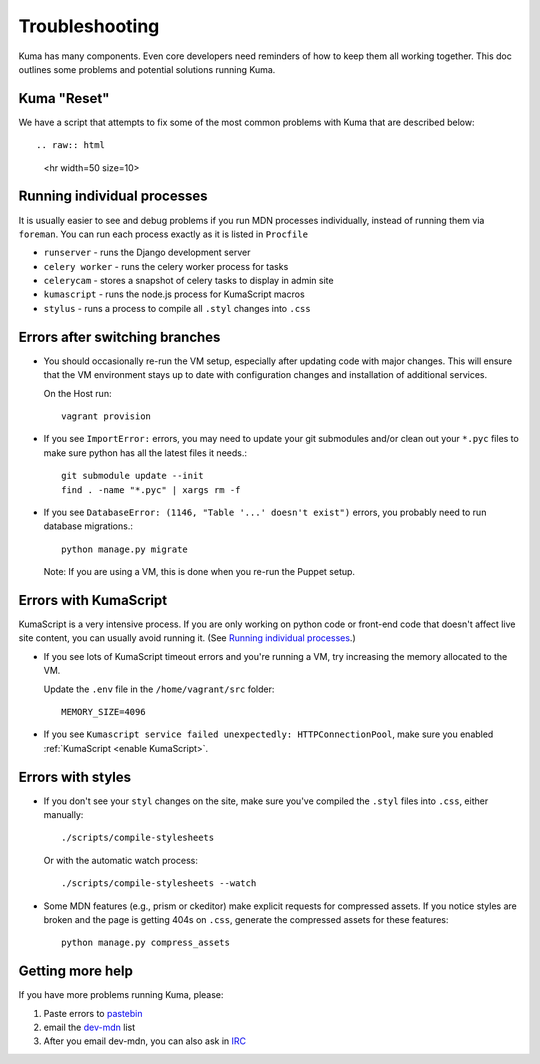 .. _Troubleshooting:

Troubleshooting
===============

Kuma has many components. Even core developers need reminders of how to keep
them all working together. This doc outlines some problems and potential
solutions running Kuma.

Kuma "Reset"
------------

We have a script that attempts to fix some of the most common problems with
Kuma that are described below::

.. raw:: html

   <hr width=50 size=10>

.. _Running individual processes:

Running individual processes
----------------------------

It is usually easier to see and debug problems if you run MDN processes
individually, instead of running them via ``foreman``. You can run each process
exactly as it is listed in ``Procfile``

-  ``runserver`` - runs the Django development server

-  ``celery worker`` - runs the celery worker process for tasks

-  ``celerycam`` - stores a snapshot of celery tasks to display in admin site

-  ``kumascript`` - runs the node.js process for KumaScript macros

-  ``stylus`` - runs a process to compile all ``.styl`` changes into ``.css``


Errors after switching branches
-------------------------------

-  You should occasionally re-run the VM setup, especially after updating
   code with major changes. This will ensure that the VM environment stays
   up to date with configuration changes and installation of additional
   services.

   On the Host run::

       vagrant provision

-  If you see ``ImportError:`` errors, you may need to update your git
   submodules and/or clean out your ``*.pyc`` files to make sure python has all
   the latest files it needs.::

       git submodule update --init
       find . -name "*.pyc" | xargs rm -f

-  If you see ``DatabaseError: (1146, "Table '...' doesn't exist")`` errors,
   you probably need to run database migrations.::

       python manage.py migrate

   Note: If you are using a VM, this is done when you re-run the Puppet setup.


Errors with KumaScript
----------------------

KumaScript is a very intensive process. If you are only working on python code
or front-end code that doesn't affect live site content, you can usually avoid
running it. (See `Running individual processes`_.)

-  If you see lots of KumaScript timeout errors and you're running a VM, try
   increasing the memory allocated to the VM.

   Update the ``.env`` file in the ``/home/vagrant/src`` folder::

       MEMORY_SIZE=4096

-  If you see ``Kumascript service failed unexpectedly: HTTPConnectionPool``,
   make sure you enabled :ref:`KumaScript <enable KumaScript>`.

Errors with styles
------------------

-  If you don't see your ``styl`` changes on the site, make sure you've
   compiled the ``.styl`` files into ``.css``, either manually::

       ./scripts/compile-stylesheets

   Or with the automatic watch process::

       ./scripts/compile-stylesheets --watch

-  Some MDN features (e.g., prism or ckeditor) make explicit requests for
   compressed assets. If you notice styles are broken and the page is getting
   404s on ``.css``, generate the compressed assets for these features::

       python manage.py compress_assets

.. _more-help:

Getting more help
-----------------

If you have more problems running Kuma, please:

#. Paste errors to `pastebin`_
#. email the `dev-mdn`_ list
#. After you email dev-mdn, you can also ask in `IRC`_

.. _pastebin: http://pastebin.mozilla.org/
.. _dev-mdn: mailto:dev-mdn@lists.mozilla.org?subject=vagrant%20issue
.. _IRC: irc://irc.mozilla.org:6697/#mdndev
